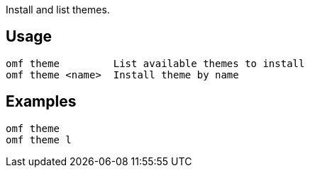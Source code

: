 Install and list themes.

== Usage
  omf theme         List available themes to install
  omf theme <name>  Install theme by name

== Examples
  omf theme
  omf theme l
